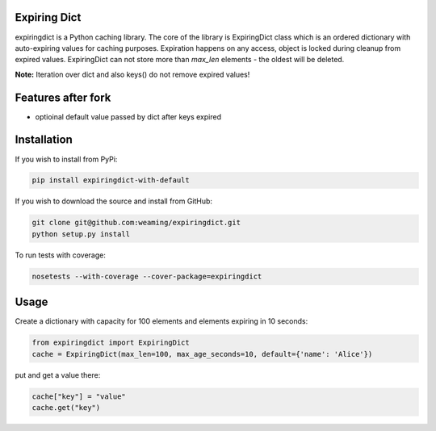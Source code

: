 Expiring Dict
-------------

.. image:: https://travis-ci.org/weaming/expiringdict.svg?branch=master
    :target: https://travis-ci.org/weaming/expiringdict

expiringdict is a Python caching library. The core of the library is ExpiringDict class which
is an ordered dictionary with auto-expiring values for caching purposes. Expiration happens on
any access, object is locked during cleanup from expired values. ExpiringDict can not store
more than `max_len` elements - the oldest will be deleted.

**Note:** Iteration over dict and also keys() do not remove expired values!

Features after fork
-------------------

* optioinal default value passed by dict after keys expired

Installation
------------

If you wish to install from PyPi:

.. code-block:: bash

    pip install expiringdict-with-default

If you wish to download the source and install from GitHub:

.. code-block:: bash

    git clone git@github.com:weaming/expiringdict.git
    python setup.py install


To run tests with coverage:

.. code-block:: bash

    nosetests --with-coverage --cover-package=expiringdict

Usage
-----

Create a dictionary with capacity for 100 elements and elements expiring in 10 seconds:

.. code-block:: py

    from expiringdict import ExpiringDict
    cache = ExpiringDict(max_len=100, max_age_seconds=10, default={'name': 'Alice'})

put and get a value there:

.. code-block:: py

     cache["key"] = "value"
     cache.get("key")
